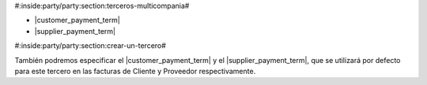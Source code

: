 #:inside:party/party:section:terceros-multicompania#



* |customer_payment_term|
* |supplier_payment_term|

.. |customer_payment_term| field:: party.party/customer_payment_term
.. |supplier_payment_term| field:: party.party/supplier_payment_term


#:inside:party/party:section:crear-un-tercero#


También podremos especificar el |customer_payment_term| y el
|supplier_payment_term|, que se utilizará por defecto para este tercero en las
facturas de Cliente y Proveedor respectivamente.


